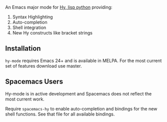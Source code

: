 An Emacs major mode for [[http://docs.hylang.org/en/stable/][Hy, lisp python]] providing:

1. Syntax Highlighting
2. Auto-completion
3. Shell integration
4. New Hy constructs like bracket strings

** Installation

~hy-mode~ requires Emacs 24+ and is available in MELPA. For the most current set
of features download use master.

** Spacemacs Users

Hy-mode is in active development and Spacemacs does not reflect the most current work.

Require ~spacemacs-hy~ to enable auto-completion and bindings for the new shell
functions. See that file for all available bindings.
